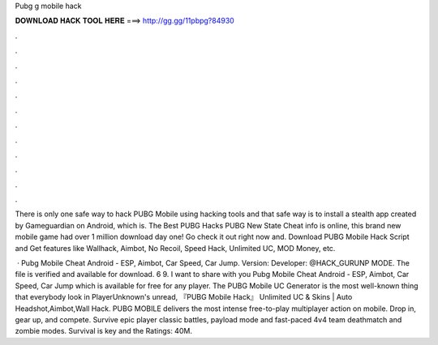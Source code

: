 Pubg g mobile hack



𝐃𝐎𝐖𝐍𝐋𝐎𝐀𝐃 𝐇𝐀𝐂𝐊 𝐓𝐎𝐎𝐋 𝐇𝐄𝐑𝐄 ===> http://gg.gg/11pbpg?84930



.



.



.



.



.



.



.



.



.



.



.



.

There is only one safe way to hack PUBG Mobile using hacking tools and that safe way is to install a stealth app created by Gameguardian on Android, which is. The Best PUBG Hacks PUBG New State Cheat info is online, this brand new mobile game had over 1 million download day one! Go check it out right now and. Download PUBG Mobile Hack Script and Get features like Wallhack, Aimbot, No Recoil, Speed Hack, Unlimited UC, MOD Money, etc.

 · Pubg Mobile Cheat Android - ESP, Aimbot, Car Speed, Car Jump. Version: Developer: @HACK_GURUNP MODE. The file is verified and available for download. 6 9. I want to share with you Pubg Mobile Cheat Android - ESP, Aimbot, Car Speed, Car Jump which is available for free for any player. The PUBG Mobile UC Generator is the most well-known thing that everybody look in PlayerUnknown's unread, 『PUBG Mobile Hack』 Unlimited UC & Skins | Auto Headshot,Aimbot,Wall Hack. PUBG MOBILE delivers the most intense free-to-play multiplayer action on mobile. Drop in, gear up, and compete. Survive epic player classic battles, payload mode and fast-paced 4v4 team deathmatch and zombie modes. Survival is key and the Ratings: 40M.
